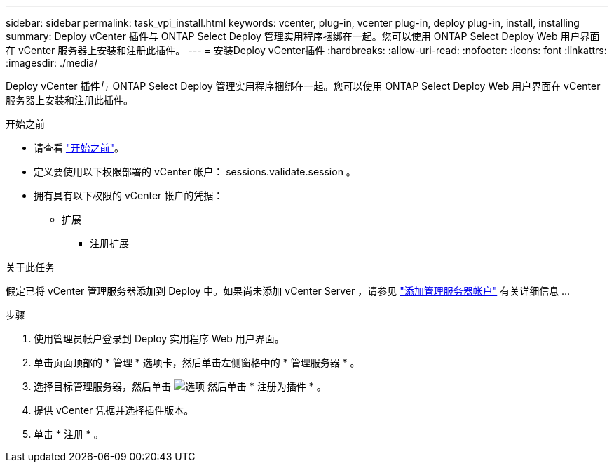 ---
sidebar: sidebar 
permalink: task_vpi_install.html 
keywords: vcenter, plug-in, vcenter plug-in, deploy plug-in, install, installing 
summary: Deploy vCenter 插件与 ONTAP Select Deploy 管理实用程序捆绑在一起。您可以使用 ONTAP Select Deploy Web 用户界面在 vCenter 服务器上安装和注册此插件。 
---
= 安装Deploy vCenter插件
:hardbreaks:
:allow-uri-read: 
:nofooter: 
:icons: font
:linkattrs: 
:imagesdir: ./media/


[role="lead"]
Deploy vCenter 插件与 ONTAP Select Deploy 管理实用程序捆绑在一起。您可以使用 ONTAP Select Deploy Web 用户界面在 vCenter 服务器上安装和注册此插件。

.开始之前
* 请查看 link:concept_vpi_manage_before.html["开始之前"]。
* 定义要使用以下权限部署的 vCenter 帐户： sessions.validate.session 。
* 拥有具有以下权限的 vCenter 帐户的凭据：
+
** 扩展
+
*** 注册扩展






.关于此任务
假定已将 vCenter 管理服务器添加到 Deploy 中。如果尚未添加 vCenter Server ，请参见 link:task_adm_security.html["添加管理服务器帐户"] 有关详细信息 ...

.步骤
. 使用管理员帐户登录到 Deploy 实用程序 Web 用户界面。
. 单击页面顶部的 * 管理 * 选项卡，然后单击左侧窗格中的 * 管理服务器 * 。
. 选择目标管理服务器，然后单击 image:icon_kebab.gif["选项"] 然后单击 * 注册为插件 * 。
. 提供 vCenter 凭据并选择插件版本。
. 单击 * 注册 * 。

